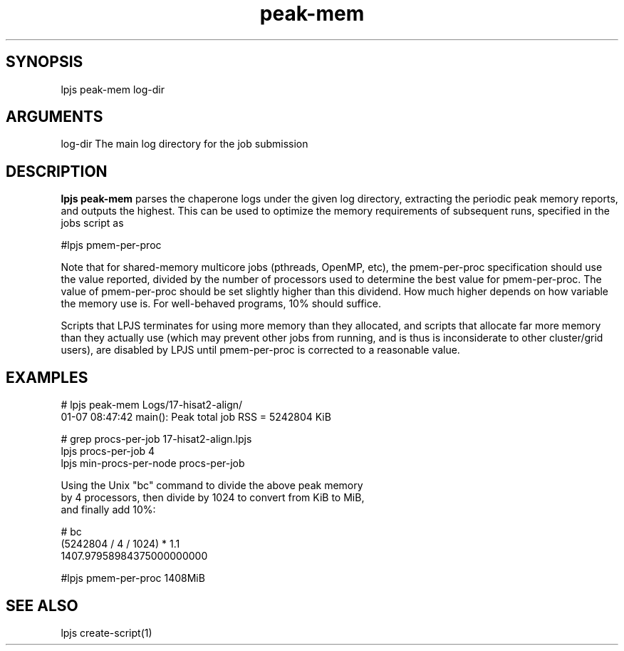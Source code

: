 \" Generated by script2man from peak-mem
.TH peak-mem 1

\" Convention:
\" Underline anything that is typed verbatim - commands, etc.
.SH SYNOPSIS
.PP
.nf 
.na
lpjs peak-mem log-dir
.ad
.fi

.SH ARGUMENTS
.nf
.na
log-dir     The main log directory for the job submission
.ad
.fi

.SH DESCRIPTION

.B lpjs peak-mem
parses the chaperone logs under the given log directory, extracting
the periodic peak memory reports, and outputs the highest.
This can be used to optimize the memory requirements of subsequent
runs, specified in the jobs script as

#lpjs pmem-per-proc

Note that for shared-memory multicore jobs (pthreads, OpenMP, etc),
the pmem-per-proc specification should use the
value reported, divided by the number of processors used
to determine the best value for pmem-per-proc.  The value of
pmem-per-proc should be set slightly higher than this dividend.
How much higher depends on how variable the memory use is.
For well-behaved programs, 10% should suffice.

Scripts that LPJS terminates for using more memory than they
allocated, and scripts that allocate far more memory than they
actually use (which may prevent other jobs from running, and is
thus is inconsiderate to other cluster/grid users),
are disabled by LPJS until pmem-per-proc is corrected to a
reasonable value.

.SH EXAMPLES
.nf
.na
# lpjs peak-mem Logs/17-hisat2-align/
01-07 08:47:42 main(): Peak total job RSS = 5242804 KiB

# grep procs-per-job 17-hisat2-align.lpjs
lpjs procs-per-job 4
lpjs min-procs-per-node procs-per-job

Using the Unix "bc" command to divide the above peak memory
by 4 processors, then divide by 1024 to convert from KiB to MiB,
and finally add 10%:

# bc
(5242804 / 4 / 1024) * 1.1
1407.97958984375000000000

#lpjs pmem-per-proc 1408MiB
.ad
.fi

.SH SEE ALSO

lpjs create-script(1)

